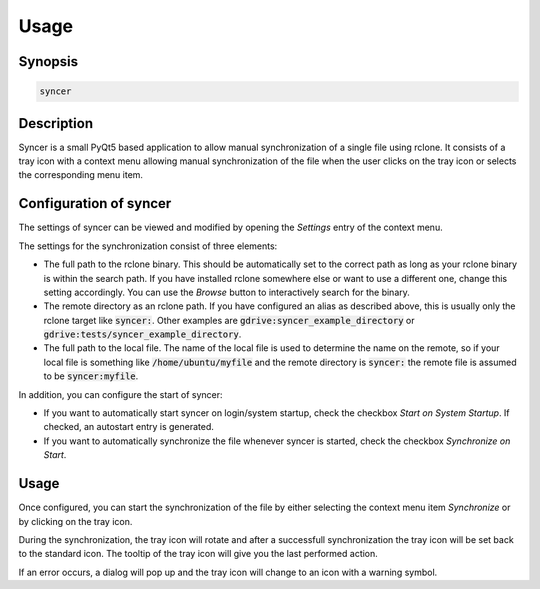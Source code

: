 Usage
=====

Synopsis
--------

.. code-block:: bash

    syncer


Description
-----------

Syncer is a small PyQt5 based application to allow manual synchronization of a
single file using rclone. It consists of a tray icon with a context menu
allowing manual synchronization of the file when the user clicks on the tray
icon or selects the corresponding menu item.


Configuration of syncer
-----------------------

The settings of syncer can be viewed and modified by opening the *Settings* entry
of the context menu.

The settings for the synchronization consist of three elements:

- The full path to the rclone binary. This should be automatically set to the
  correct path as long as your rclone binary is within the search path. If
  you have installed rclone somewhere else or want to use a different one,
  change this setting accordingly. You can use the *Browse* button to
  interactively search for the binary.
- The remote directory as an rclone path. If you have configured an alias
  as described above, this is usually only the rclone target like :code:`syncer:`.
  Other examples are :code:`gdrive:syncer_example_directory` or
  :code:`gdrive:tests/syncer_example_directory`.
- The full path to the local file. The name of the local file is used to
  determine the name on the remote, so if your local file is something like
  :code:`/home/ubuntu/myfile` and the remote directory is :code:`syncer:` the remote file
  is assumed to be :code:`syncer:myfile`.

In addition, you can configure the start of syncer:

- If you want to automatically start syncer on login/system startup, check the
  checkbox *Start on System Startup*. If checked, an autostart entry is
  generated.
- If you want to automatically synchronize the file whenever syncer is
  started, check the checkbox *Synchronize on Start*.


Usage
-----

Once configured, you can start the synchronization of the file by either
selecting the context menu item *Synchronize* or by clicking on the tray icon.

During the synchronization, the tray icon will rotate and after a successfull
synchronization the tray icon will be set back to the standard icon. The tooltip
of the tray icon will give you the last performed action.

If an error occurs, a dialog will pop up and the tray icon will change to an
icon with a warning symbol.
